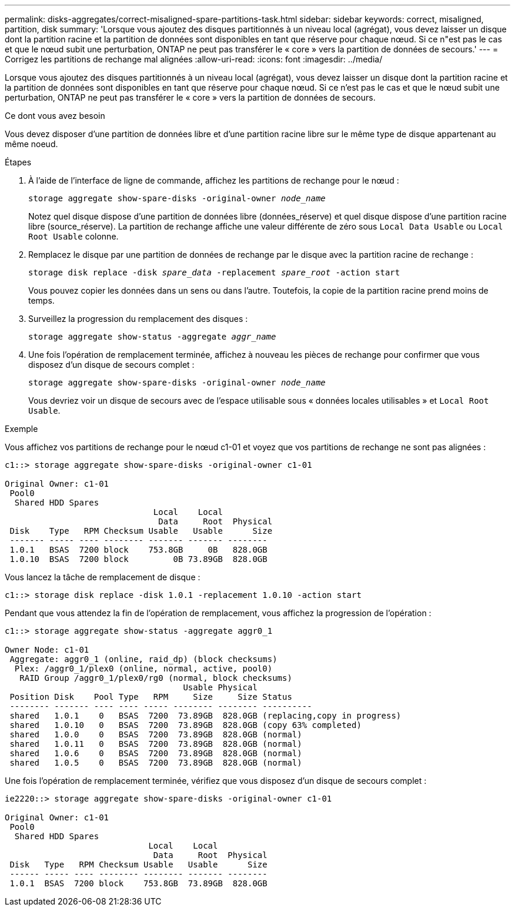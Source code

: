 ---
permalink: disks-aggregates/correct-misaligned-spare-partitions-task.html 
sidebar: sidebar 
keywords: correct, misaligned, partition, disk 
summary: 'Lorsque vous ajoutez des disques partitionnés à un niveau local (agrégat), vous devez laisser un disque dont la partition racine et la partition de données sont disponibles en tant que réserve pour chaque nœud. Si ce n"est pas le cas et que le nœud subit une perturbation, ONTAP ne peut pas transférer le « core » vers la partition de données de secours.' 
---
= Corrigez les partitions de rechange mal alignées
:allow-uri-read: 
:icons: font
:imagesdir: ../media/


[role="lead"]
Lorsque vous ajoutez des disques partitionnés à un niveau local (agrégat), vous devez laisser un disque dont la partition racine et la partition de données sont disponibles en tant que réserve pour chaque nœud. Si ce n'est pas le cas et que le nœud subit une perturbation, ONTAP ne peut pas transférer le « core » vers la partition de données de secours.

.Ce dont vous avez besoin
Vous devez disposer d'une partition de données libre et d'une partition racine libre sur le même type de disque appartenant au même noeud.

.Étapes
. À l'aide de l'interface de ligne de commande, affichez les partitions de rechange pour le nœud :
+
`storage aggregate show-spare-disks -original-owner _node_name_`

+
Notez quel disque dispose d'une partition de données libre (données_réserve) et quel disque dispose d'une partition racine libre (source_réserve). La partition de rechange affiche une valeur différente de zéro sous `Local Data Usable` ou `Local Root Usable` colonne.

. Remplacez le disque par une partition de données de rechange par le disque avec la partition racine de rechange :
+
`storage disk replace -disk _spare_data_ -replacement _spare_root_ -action start`

+
Vous pouvez copier les données dans un sens ou dans l'autre. Toutefois, la copie de la partition racine prend moins de temps.

. Surveillez la progression du remplacement des disques :
+
`storage aggregate show-status -aggregate _aggr_name_`

. Une fois l'opération de remplacement terminée, affichez à nouveau les pièces de rechange pour confirmer que vous disposez d'un disque de secours complet :
+
`storage aggregate show-spare-disks -original-owner _node_name_`

+
Vous devriez voir un disque de secours avec de l'espace utilisable sous « données locales utilisables » et `Local Root Usable`.



.Exemple
Vous affichez vos partitions de rechange pour le nœud c1-01 et voyez que vos partitions de rechange ne sont pas alignées :

[listing]
----
c1::> storage aggregate show-spare-disks -original-owner c1-01

Original Owner: c1-01
 Pool0
  Shared HDD Spares
                              Local    Local
                               Data     Root  Physical
 Disk    Type   RPM Checksum Usable   Usable      Size
 ------- ----- ---- -------- ------- ------- --------
 1.0.1   BSAS  7200 block    753.8GB     0B   828.0GB
 1.0.10  BSAS  7200 block         0B 73.89GB  828.0GB
----
Vous lancez la tâche de remplacement de disque :

[listing]
----
c1::> storage disk replace -disk 1.0.1 -replacement 1.0.10 -action start
----
Pendant que vous attendez la fin de l'opération de remplacement, vous affichez la progression de l'opération :

[listing]
----
c1::> storage aggregate show-status -aggregate aggr0_1

Owner Node: c1-01
 Aggregate: aggr0_1 (online, raid_dp) (block checksums)
  Plex: /aggr0_1/plex0 (online, normal, active, pool0)
   RAID Group /aggr0_1/plex0/rg0 (normal, block checksums)
                                    Usable Physical
 Position Disk    Pool Type   RPM     Size     Size Status
 -------- ------- ---- ---- ----- -------- -------- ----------
 shared   1.0.1    0   BSAS  7200  73.89GB  828.0GB (replacing,copy in progress)
 shared   1.0.10   0   BSAS  7200  73.89GB  828.0GB (copy 63% completed)
 shared   1.0.0    0   BSAS  7200  73.89GB  828.0GB (normal)
 shared   1.0.11   0   BSAS  7200  73.89GB  828.0GB (normal)
 shared   1.0.6    0   BSAS  7200  73.89GB  828.0GB (normal)
 shared   1.0.5    0   BSAS  7200  73.89GB  828.0GB (normal)
----
Une fois l'opération de remplacement terminée, vérifiez que vous disposez d'un disque de secours complet :

[listing]
----
ie2220::> storage aggregate show-spare-disks -original-owner c1-01

Original Owner: c1-01
 Pool0
  Shared HDD Spares
                             Local    Local
                              Data     Root  Physical
 Disk   Type   RPM Checksum Usable   Usable      Size
 ------ ----- ---- -------- -------- ------- --------
 1.0.1  BSAS  7200 block    753.8GB  73.89GB  828.0GB
----